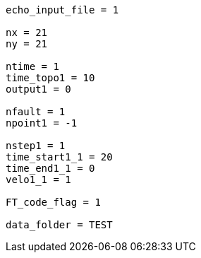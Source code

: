 ----
echo_input_file = 1

nx = 21
ny = 21

ntime = 1
time_topo1 = 10
output1 = 0

nfault = 1
npoint1 = -1

nstep1 = 1
time_start1_1 = 20
time_end1_1 = 0
velo1_1 = 1

FT_code_flag = 1

data_folder = TEST
----
